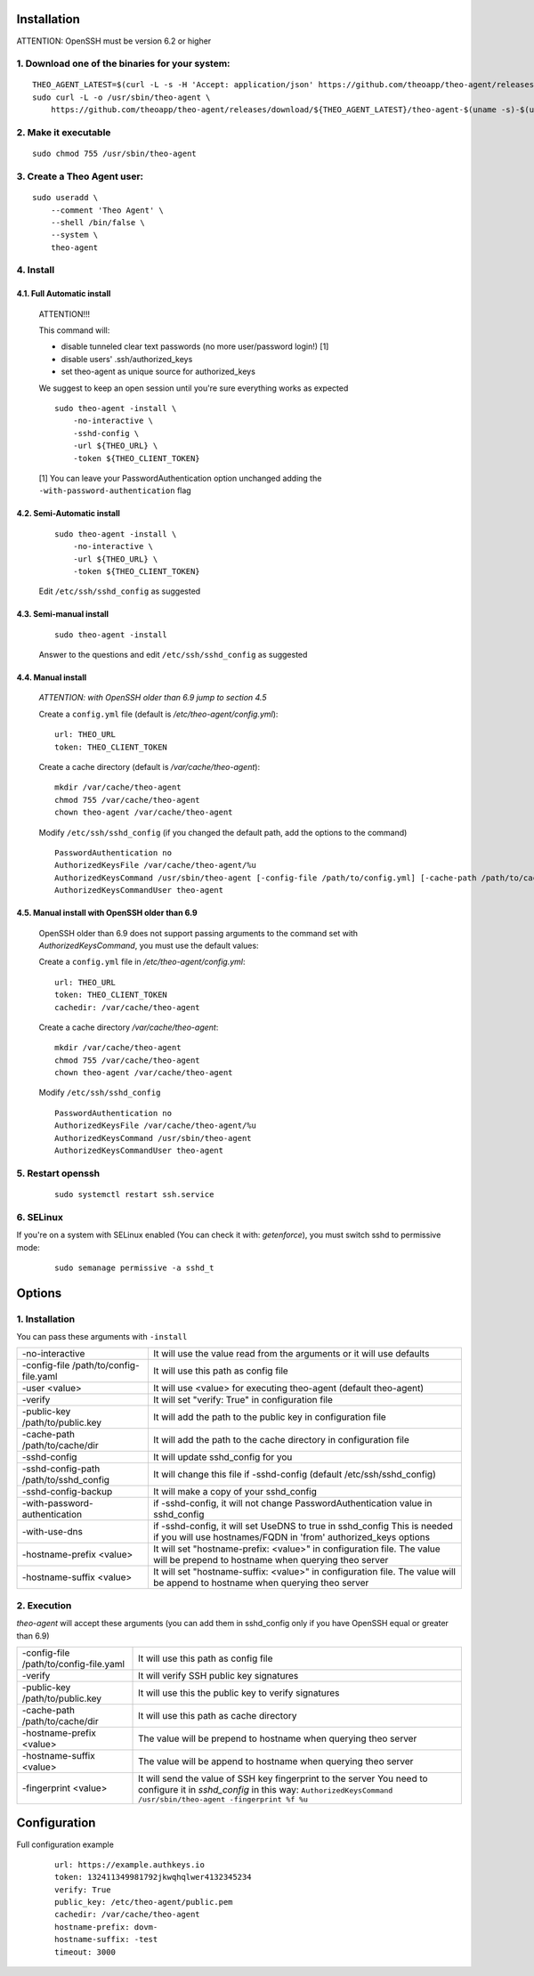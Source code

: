 Installation
================================

ATTENTION: OpenSSH must be version 6.2 or higher

1. Download one of the binaries for your system:
^^^^^^^^^^^^^^^^^^^^^^^^^^^^^^^^^^^^^^^^^^^^^^^^^^^^^^^

::

    THEO_AGENT_LATEST=$(curl -L -s -H 'Accept: application/json' https://github.com/theoapp/theo-agent/releases/latest |sed -e 's/.*"tag_name":"\([^"]*\)".*/\1/')
    sudo curl -L -o /usr/sbin/theo-agent \
        https://github.com/theoapp/theo-agent/releases/download/${THEO_AGENT_LATEST}/theo-agent-$(uname -s)-$(uname -m)

2. Make it executable
^^^^^^^^^^^^^^^^^^^^^^^^^^^^^^^^^^

::

    sudo chmod 755 /usr/sbin/theo-agent

3. Create a Theo Agent user:
^^^^^^^^^^^^^^^^^^^^^^^^^^^^

::

    sudo useradd \
        --comment 'Theo Agent' \
        --shell /bin/false \
        --system \
        theo-agent

4. Install
^^^^^^^^^^

4.1. Full Automatic install
"""""""""""""""""""""""""""


    ATTENTION!!!

    This command will:

    * disable tunneled clear text passwords (no more user/password login!) [1]
    * disable users' .ssh/authorized_keys
    * set theo-agent as unique source for authorized_keys

    We suggest to keep an open session until you're sure everything works as expected

    ::

        sudo theo-agent -install \
            -no-interactive \
            -sshd-config \
            -url ${THEO_URL} \
            -token ${THEO_CLIENT_TOKEN}


    [1] You can leave your PasswordAuthentication option unchanged adding the ``-with-password-authentication`` flag

4.2. Semi-Automatic install
"""""""""""""""""""""""""""
    ::

        sudo theo-agent -install \
            -no-interactive \
            -url ${THEO_URL} \
            -token ${THEO_CLIENT_TOKEN}

    Edit ``/etc/ssh/sshd_config`` as suggested

4.3. Semi-manual install
"""""""""""""""""""""""""""
    ::

        sudo theo-agent -install

    Answer to the questions and edit ``/etc/ssh/sshd_config`` as suggested

4.4. Manual install
"""""""""""""""""""""""""""

    *ATTENTION: with OpenSSH older than 6.9 jump to section 4.5*

    Create a ``config.yml`` file (default is */etc/theo-agent/config.yml*):

    ::

        url: THEO_URL
        token: THEO_CLIENT_TOKEN

    Create a cache directory (default is */var/cache/theo-agent*):

    ::

        mkdir /var/cache/theo-agent
        chmod 755 /var/cache/theo-agent
        chown theo-agent /var/cache/theo-agent

    Modify ``/etc/ssh/sshd_config`` (if you changed the default path, add the options to the command)

    ::

        PasswordAuthentication no
        AuthorizedKeysFile /var/cache/theo-agent/%u
        AuthorizedKeysCommand /usr/sbin/theo-agent [-config-file /path/to/config.yml] [-cache-path /path/to/cache/dir] %u
        AuthorizedKeysCommandUser theo-agent


4.5. Manual install with OpenSSH older than 6.9
""""""""""""""""""""""""""""""""""""""""""""""""""""""""""

    OpenSSH older than 6.9 does not support passing arguments to the command set with `AuthorizedKeysCommand`, you must use the default values:

    Create a ``config.yml`` file in */etc/theo-agent/config.yml*:

    ::

        url: THEO_URL
        token: THEO_CLIENT_TOKEN
        cachedir: /var/cache/theo-agent


    Create a cache directory */var/cache/theo-agent*:

    ::

        mkdir /var/cache/theo-agent
        chmod 755 /var/cache/theo-agent
        chown theo-agent /var/cache/theo-agent

    Modify ``/etc/ssh/sshd_config``

    ::

        PasswordAuthentication no
        AuthorizedKeysFile /var/cache/theo-agent/%u
        AuthorizedKeysCommand /usr/sbin/theo-agent
        AuthorizedKeysCommandUser theo-agent


5. Restart openssh
^^^^^^^^^^^^^^^^^^

    ::

        sudo systemctl restart ssh.service

6. SELinux
^^^^^^^^^^

If you're on a system with SELinux enabled (You can check it with: `getenforce`), you must switch sshd to permissive mode:

    ::

         sudo semanage permissive -a sshd_t


Options
================================

1. Installation
^^^^^^^^^^^^^^^^^^

You can pass these arguments with ``-install``

+------------------------------------------------+---------------------------------------------------------------------------+
| -no-interactive                                | It will use the value read from the arguments or it will use defaults     |
+------------------------------------------------+---------------------------------------------------------------------------+
| -config-file /path/to/config-file.yaml         | It will use this path as config file                                      |
+------------------------------------------------+---------------------------------------------------------------------------+
| -user <value>                                  | It will use <value> for executing theo-agent (default theo-agent)         |
+------------------------------------------------+---------------------------------------------------------------------------+
| -verify                                        | It will set "verify: True" in configuration file                          |
+------------------------------------------------+---------------------------------------------------------------------------+
| -public-key /path/to/public.key                | It will add the path to the public key in configuration file              |
+------------------------------------------------+---------------------------------------------------------------------------+
| -cache-path /path/to/cache/dir                 | It will add the path to the cache directory in configuration file         |
+------------------------------------------------+---------------------------------------------------------------------------+
| -sshd-config                                   | It will update sshd_config for you                                        |
+------------------------------------------------+---------------------------------------------------------------------------+
| -sshd-config-path /path/to/sshd_config         | It will change this file if -sshd-config (default /etc/ssh/sshd_config)   |
+------------------------------------------------+---------------------------------------------------------------------------+
| -sshd-config-backup                            | It will make a copy of your sshd_config                                   |
+------------------------------------------------+---------------------------------------------------------------------------+
| -with-password-authentication                  | if -sshd-config, it will not change PasswordAuthentication value          |
|                                                | in sshd_config                                                            |
+------------------------------------------------+---------------------------------------------------------------------------+
| -with-use-dns                                  | if -sshd-config, it will set UseDNS to true in sshd_config                |
|                                                | This is needed if you will use hostnames/FQDN in 'from'                   |
|                                                | authorized_keys options                                                   |
+------------------------------------------------+---------------------------------------------------------------------------+
| -hostname-prefix <value>                       | It will set "hostname-prefix: <value>" in configuration file.             |
|                                                | The value will be prepend to hostname when querying theo server           |
+------------------------------------------------+---------------------------------------------------------------------------+
| -hostname-suffix <value>                       | It will set "hostname-suffix: <value>" in configuration file.             |
|                                                | The value will be append to hostname when querying theo server            |
+------------------------------------------------+---------------------------------------------------------------------------+

2. Execution
^^^^^^^^^^^^

`theo-agent` will accept these arguments (you can add them in sshd_config only if you have OpenSSH equal or greater than 6.9)

+------------------------------------------------+---------------------------------------------------------------------------+
| -config-file /path/to/config-file.yaml         | It will use this path as config file                                      |
+------------------------------------------------+---------------------------------------------------------------------------+
| -verify                                        | It will verify SSH public key signatures                                  |
+------------------------------------------------+---------------------------------------------------------------------------+
| -public-key /path/to/public.key                | It will use this the public key to verify signatures                      |
+------------------------------------------------+---------------------------------------------------------------------------+
| -cache-path /path/to/cache/dir                 | It will use this path as cache directory                                  |
+------------------------------------------------+---------------------------------------------------------------------------+
| -hostname-prefix <value>                       | The value will be prepend to hostname when querying theo server           |
+------------------------------------------------+---------------------------------------------------------------------------+
| -hostname-suffix <value>                       | The value will be append to hostname when querying theo server            |
+------------------------------------------------+---------------------------------------------------------------------------+
| -fingerprint <value>                           | It will send the value of SSH key fingerprint to the server               |
|                                                | You need to configure it in `sshd_config` in this way:                    |
|                                                | ``AuthorizedKeysCommand /usr/sbin/theo-agent -fingerprint %f %u``         |
+------------------------------------------------+---------------------------------------------------------------------------+

Configuration
================================

Full configuration example

    ::

        url: https://example.authkeys.io
        token: 132411349981792jkwqhqlwer4132345234
        verify: True
        public_key: /etc/theo-agent/public.pem
        cachedir: /var/cache/theo-agent
        hostname-prefix: dovm-
        hostname-suffix: -test
        timeout: 3000

